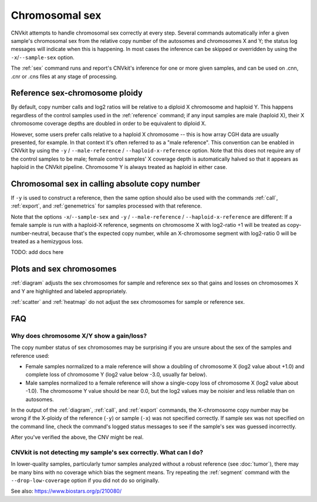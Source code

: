 Chromosomal sex
===============

CNVkit attempts to handle chromosomal sex correctly at every step.
Several commands automatically infer a given sample's chromosomal sex from the
relative copy number of the autosomes and chromosomes X and Y; the status log
messages will indicate when this is happening.
In most cases the inference can be skipped or overridden by using the
``-x``/``--sample-sex`` option.

The :ref:`sex` command runs and report's CNVkit's inference for one or more
given samples, and can be used on .cnn, .cnr or .cns files at any stage of
processing.

Reference sex-chromosome ploidy
-------------------------------

By default, copy number calls and log2 ratios will be relative to a diploid X
chromosome and haploid Y. This happens regardless of the control samples used in
the :ref:`reference` command; if any input samples are male (haploid X), their X
chromosome coverage depths are doubled in order to be equivalent to diploid X.

However, some users prefer calls relative to a haploid X chromosome -- this is
how array CGH data are usually presented, for example. In that context it's
often referred to as a "male reference". This convention can be enabled in
CNVkit by using the ``-y`` / ``--male-reference`` / ``--haploid-x-reference``
option.  Note that this does not require any of the control samples to be male;
female control samples' X coverage depth is automatically halved so that it
appears as haploid in the CNVkit pipeline. Chromosome Y is always treated as
haploid in either case.

Chromosomal sex in calling absolute copy number
-----------------------------------------------

If ``-y`` is used to construct a reference, then the same option should also be
used with the commands :ref:`call`, :ref:`export`, and :ref:`genemetrics` for
samples processed with that reference.

Note that the options ``-x``/``--sample-sex`` and ``-y`` / ``--male-reference``
/ ``--haploid-x-reference`` are different: If a female sample is run with a
haploid-X reference, segments on chromosome X with log2-ratio +1 will be treated
as copy-number-neutral, because that's the expected copy number, while an
X-chromosome segment with log2-ratio 0 will be treated as a hemizygous loss.

TODO: add docs here

Plots and sex chromosomes
-------------------------

:ref:`diagram` adjusts the sex chromosomes for sample and reference sex so
that gains and losses on chromosomes X and Y are highlighted and labeled
appropriately.

:ref:`scatter` and :ref:`heatmap` do not adjust the sex chromosomes for sample
or reference sex.

FAQ
---

Why does chromosome X/Y show a gain/loss?
`````````````````````````````````````````

The copy number status of sex chromosomes may be surprising if you are unsure
about the sex of the samples and reference used:

- Female samples normalized to a male reference will show a doubling of
  chromosome X (log2 value about +1.0) and complete loss of chromosome Y (log2
  value below -3.0, usually far below).
- Male samples normalized to a female reference will show a single-copy loss of
  chromosome X (log2 value about -1.0). The chromosome Y value should be near
  0.0, but the log2 values may be noisier and less reliable than on autosomes.

In the output of the :ref:`diagram`, :ref:`call`, and :ref:`export` commands,
the X-chromosome copy number may be wrong if the X-ploidy of the
reference (``-y``) or sample (``-x``) was not specified correctly. If
sample sex was not specified on the command line, check the command's logged
status messages to see if the sample's sex was guessed incorrectly.

After you've verified the above, the CNV might be real.

CNVkit is not detecting my sample's sex correctly. What can I do?
`````````````````````````````````````````````````````````````````

In lower-quality samples, particularly tumor samples analyzed without a robust
reference (see :doc:`tumor`), there may be many bins with no coverage which bias
the segment means. Try repeating the :ref:`segment` command with the
``--drop-low-coverage`` option if you did not do so originally.

See also: https://www.biostars.org/p/210080/
